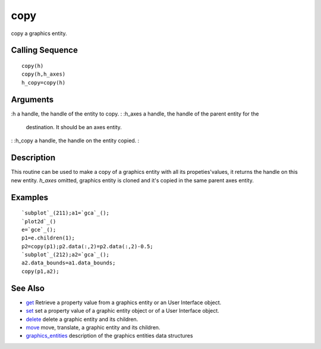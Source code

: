


copy
====

copy a graphics entity.



Calling Sequence
~~~~~~~~~~~~~~~~


::

    copy(h)
    copy(h,h_axes)
    h_copy=copy(h)




Arguments
~~~~~~~~~

:h a handle, the handle of the entity to copy.
: :h_axes a handle, the handle of the parent entity for the
  destination. It should be an axes entity.
: :h_copy a handle, the handle on the entity copied.
:



Description
~~~~~~~~~~~

This routine can be used to make a copy of a graphics entity with all
its propeties'values, it returns the handle on this new entity.
`h_axes` omitted, graphics entity is cloned and it's copied in the
same parent axes entity.



Examples
~~~~~~~~


::

    `subplot`_(211);a1=`gca`_();
    `plot2d`_()
    e=`gce`_();
    p1=e.children(1);
    p2=copy(p1);p2.data(:,2)=p2.data(:,2)-0.5;
    `subplot`_(212);a2=`gca`_();
    a2.data_bounds=a1.data_bounds;
    copy(p1,a2);




See Also
~~~~~~~~


+ `get`_ Retrieve a property value from a graphics entity or an User
  Interface object.
+ `set`_ set a property value of a graphic entity object or of a User
  Interface object.
+ `delete`_ delete a graphic entity and its children.
+ `move`_ move, translate, a graphic entity and its children.
+ `graphics_entities`_ description of the graphics entities data
  structures


.. _set: set.html
.. _graphics_entities: graphics_entities.html
.. _get: get.html
.. _delete: delete.html
.. _move: move.html


